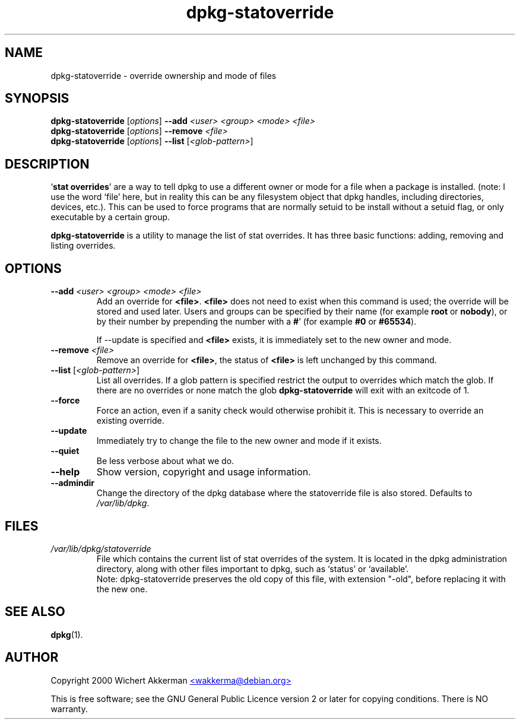 .TH dpkg\-statoverride 8 "2006-02-28" "Debian project" "dpkg utilities"
.SH NAME
dpkg\-statoverride - override ownership and mode of files
.
.SH SYNOPSIS
.B dpkg\-statoverride
.RI [ options ]
.BI \-\-add " <user> <group> <mode> <file>"
.br
.B dpkg\-statoverride
.RI [ options ]
.BI \-\-remove " <file>"
.br
.B dpkg\-statoverride
.RI [ options ]
.B \-\-list
.RI [ <glob-pattern> ]
.
.SH DESCRIPTION
`\fBstat overrides\fR' are a way to tell dpkg to use a different owner
or mode for a file when a package is installed. (note: I use the word
`file' here, but in reality this can be any filesystem object that dpkg
handles, including directories, devices, etc.). This can be used to
force programs that are normally setuid to be install without a setuid
flag, or only executable by a certain group.
.P
\fBdpkg\-statoverride\fR is a utility to manage the list of stat
overrides. It has three basic functions: adding, removing and listing
overrides.
.
.SH OPTIONS
.TP
.BI \-\-add " <user> <group> <mode> <file>"
Add an override for \fB<file>\fR. \fB<file>\fR does not need to exist
when this command is used; the override will be stored and used later.
Users and groups can be specified by their name (for example \fBroot\fR
or \fBnobody\fR), or by their number by prepending the number with a
\fB#\fR' (for example \fB#0\fR or \fB#65534\fR).

If \-\-update is specified and \fB<file>\fR exists, it is immediately
set to the new owner and mode.
.TP
.BI \-\-remove " <file>"
Remove an override for \fB<file>\fR, the status of \fB<file>\fR is left
unchanged by this command.
.TP
.BR \-\-list " [\fI<glob-pattern>\fP]"
List all overrides. If a glob pattern is specified restrict the output
to overrides which match the glob. If there are no overrides or none
match the glob \fBdpkg\-statoverride\fR will exit with an exitcode of 1.
.TP
.B \-\-force
Force an action, even if a sanity check would otherwise prohibit it.
This is necessary to override an existing override.
.TP
.B \-\-update
Immediately try to change the file to the new owner and mode if it
exists.
.TP
.B \-\-quiet
Be less verbose about what we do.
.TP
.B \-\-help
Show version, copyright and usage information.
.TP
.B \-\-admindir
Change the directory of the dpkg database where the statoverride file is
also stored. Defaults to \fI/var/lib/dpkg\fP.
.
.SH FILES
.TP
.I /var/lib/dpkg/statoverride
File which contains the current list of stat overrides of the system. It
is located in the dpkg administration directory, along with other files
important to dpkg, such as `status' or `available'.
.br
Note: dpkg\-statoverride preserves the old copy of this file, with
extension "-old", before replacing it with the new one.
.
.SH SEE ALSO
.BR dpkg (1).
.
.SH AUTHOR
Copyright 2000 Wichert Akkerman
.UR mailto:wakkerma@debian.org
<wakkerma@debian.org>
.UE
.sp
This is free software; see the GNU General Public Licence version 2 or
later for copying conditions. There is NO warranty.

